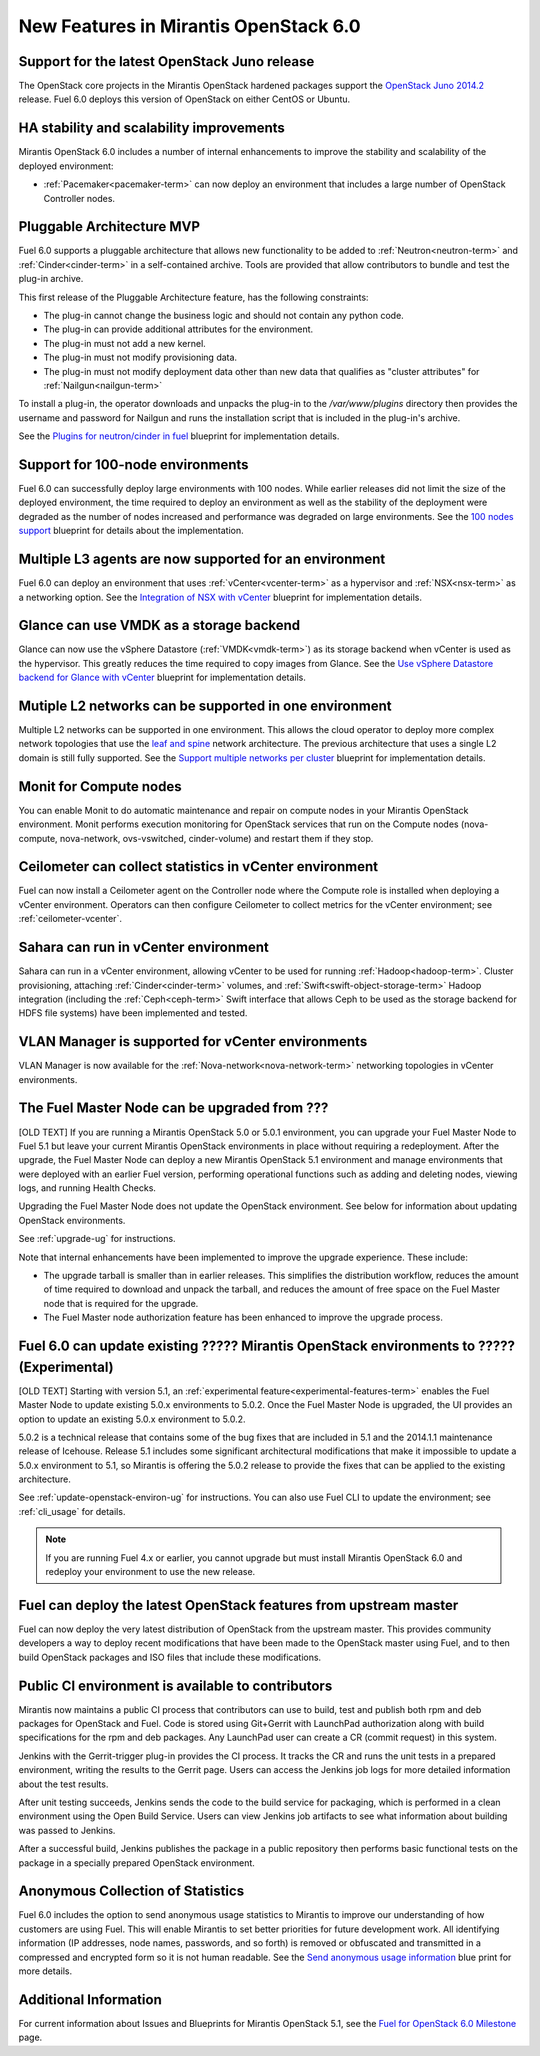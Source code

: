 New Features in Mirantis OpenStack 6.0
======================================

Support for the latest OpenStack Juno release
---------------------------------------------

The OpenStack core projects in the Mirantis OpenStack hardened packages
support the
`OpenStack Juno 2014.2
<https://wiki.openstack.org/wiki/ReleaseNotes/Juno>`_ release.
Fuel 6.0 deploys this version of OpenStack on either CentOS or Ubuntu.

HA stability and scalability improvements
-----------------------------------------

Mirantis OpenStack 6.0 includes a number of internal enhancements
to improve the stability and scalability of the deployed environment:

* :ref:`Pacemaker<pacemaker-term>` can now deploy an environment
  that includes a large number of OpenStack Controller nodes.


Pluggable Architecture MVP
--------------------------

Fuel 6.0 supports a pluggable architecture
that allows new functionality to be added to
:ref:`Neutron<neutron-term>` and :ref:`Cinder<cinder-term>`
in a self-contained archive.
Tools are provided that allow contributors
to bundle and test the plug-in archive.

This first release of the Pluggable Architecture feature,
has the following constraints:

- The plug-in cannot change the business logic
  and should not contain any python code.
- The plug-in can provide additional attributes
  for the environment.
- The plug-in must not add a new kernel.
- The plug-in must not modify provisioning data.
- The plug-in must not modify deployment data
  other than new data that qualifies as "cluster attributes"
  for :ref:`Nailgun<nailgun-term>`

To install a plug-in,
the operator downloads and unpacks the plug-in
to the */var/www/plugins* directory
then provides the username and password for Nailgun
and runs the installation script that is included
in the plug-in's archive.

See the `Plugins for neutron/cinder in fuel
<https://blueprints.launchpad.net/fuel/+spec/cinder-neutron-plugins-in-fuel>`_
blueprint for implementation details.

Support for 100-node environments
---------------------------------

Fuel 6.0 can successfully deploy
large environments with 100 nodes.
While earlier releases did not limit the size of the deployed environment,
the time required to deploy an environment
as well as the stability of the deployment
were degraded as the number of nodes increased
and performance was degraded on large environments.
See the `100 nodes support
<https://blueprints.launchpad.net/fuel/+spec/100-nodes-support>`_
blueprint for details about the implementation.

Multiple L3 agents are now supported for an environment
-------------------------------------------------------

Fuel 6.0 can deploy an environment
that uses :ref:`vCenter<vcenter-term>` as a hypervisor
and :ref:`NSX<nsx-term>` as a networking option.
See the `Integration of NSX with vCenter
<https://blueprints.launchpad.net/fuel/+spec/vcenter-nsx-support>`_
blueprint for implementation details.

Glance can use VMDK as a storage backend
----------------------------------------

Glance can now use the vSphere Datastore (:ref:`VMDK<vmdk-term>`)
as its storage backend
when vCenter is used as the hypervisor.
This greatly reduces the time required to copy images from Glance.
See the `Use vSphere Datastore backend for Glance with vCenter
<https://blueprints.launchpad.net/fuel/+spec/vsphere-glance-backend>`_
blueprint for implementation details.

Mutiple L2 networks can be supported in one environment
-------------------------------------------------------

Multiple L2 networks can be supported in one environment.
This allows the cloud operator to deploy more complex network topologies
that use the `leaf and spine
<http://www.cisco.com/c/dam/en/us/td/docs/solutions/Enterprise/Data_Center/MSDC/1-0/MSDC_AAG_1.pdf>`_
network architecture.
The previous architecture that uses a single L2 domain
is still fully supported.
See the `Support multiple networks per cluster
<https://blueprints.launchpad.net/fuel/+spec/vsphere-glance-backend>`_
blueprint for implementation details.

Monit for Compute nodes
-----------------------

You can enable Monit to do automatic maintenance and repair
on compute nodes in your Mirantis OpenStack environment.
Monit performs execution monitoring for OpenStack services
that run on the Compute nodes
(nova-compute, nova-network, ovs-vswitched, cinder-volume)
and restart them if they stop.

Ceilometer can collect statistics in vCenter environment
--------------------------------------------------------

Fuel can now install a Ceilometer agent
on the Controller node where the Compute role is installed
when deploying a vCenter environment.
Operators can then configure Ceilometer
to collect metrics for the vCenter environment;
see :ref:`ceilometer-vcenter`.

Sahara can run in vCenter environment
-------------------------------------

Sahara can run in a vCenter environment,
allowing vCenter to be used for running :ref:`Hadoop<hadoop-term>`.
Cluster provisioning, attaching :ref:`Cinder<cinder-term>` volumes,
and :ref:`Swift<swift-object-storage-term>` Hadoop integration
(including the :ref:`Ceph<ceph-term>` Swift interface
that allows Ceph to be used as the storage backend
for HDFS file systems)
have been implemented and tested.

VLAN Manager is supported for vCenter environments
--------------------------------------------------

VLAN Manager is now available for
the :ref:`Nova-network<nova-network-term>` networking topologies
in vCenter environments.


The Fuel Master Node can be upgraded from ???
-----------------------------------------------

[OLD TEXT]
If you are running a Mirantis OpenStack 5.0 or 5.0.1 environment,
you can upgrade your Fuel Master Node to Fuel 5.1
but leave your current Mirantis OpenStack environments in place
without requiring a redeployment.
After the upgrade, the Fuel Master Node can deploy
a new Mirantis OpenStack 5.1 environment
and manage environments that were deployed with an earlier Fuel version,
performing operational functions
such as adding and deleting nodes,
viewing logs, and running Health Checks.

Upgrading the Fuel Master Node
does not update the OpenStack environment.
See below for information about updating OpenStack environments.

See :ref:`upgrade-ug` for instructions.

Note that internal enhancements have been implemented
to improve the upgrade experience.
These include:

- The upgrade tarball is smaller than in earlier releases.
  This simplifies the distribution workflow,
  reduces the amount of time required
  to download and unpack the tarball,
  and reduces the amount of free space on the Fuel Master node
  that is required for the upgrade.

- The Fuel Master node authorization feature
  has been enhanced to improve the upgrade process.


Fuel 6.0 can update existing ????? Mirantis OpenStack environments to ????? (Experimental)
------------------------------------------------------------------------------------------

[OLD TEXT]
Starting with version 5.1,
an :ref:`experimental feature<experimental-features-term>`
enables the Fuel Master Node to update
existing 5.0.x environments to 5.0.2.
Once the Fuel Master Node is upgraded,
the UI provides an option to update
an existing 5.0.x environment to 5.0.2.

5.0.2 is a technical release that contains
some of the bug fixes that are included in 5.1
and the 2014.1.1 maintenance release of Icehouse.
Release 5.1 includes some significant architectural modifications
that make it impossible to update a 5.0.x environment to 5.1,
so Mirantis is offering the 5.0.2 release
to provide the fixes that can be applied to the existing architecture.

See :ref:`update-openstack-environ-ug` for instructions.
You can also use Fuel CLI to update the environment;
see :ref:`cli_usage` for details.

.. note::
  If you are running Fuel 4.x or earlier,
  you cannot upgrade but must install Mirantis OpenStack 6.0
  and redeploy your environment to use the new release.

Fuel can deploy the latest OpenStack features from upstream master
------------------------------------------------------------------

Fuel can now deploy the very latest distribution of OpenStack
from the upstream master.
This provides community developers a way
to deploy recent modifications that have been made
to the OpenStack master using Fuel,
and to then build OpenStack packages and ISO files
that include these modifications.

Public CI environment is available to contributors
--------------------------------------------------

Mirantis now maintains a public CI process
that contributors can use to build, test
and publish both rpm and deb packages
for OpenStack and Fuel.
Code is stored using Git+Gerrit with LaunchPad authorization
along with build specifications for the rpm and deb packages.
Any LaunchPad user can create a CR (commit request)
in this system.

Jenkins with the Gerrit-trigger plug-in provides the CI process.
It tracks the CR and runs the unit tests
in a prepared environment,
writing the results to the Gerrit page.
Users can access the Jenkins job logs
for more detailed information about the test results.

After unit testing succeeds,
Jenkins sends the code to the build service for packaging,
which is performed in a clean environment
using the Open Build Service.
Users can view Jenkins job artifacts
to see what information about building was passed to Jenkins.

After a successful build,
Jenkins publishes the package in a public repository
then performs basic functional tests on the package
in a specially prepared OpenStack environment.

Anonymous Collection of Statistics
----------------------------------

Fuel 6.0 includes the option to send anonymous usage statistics
to Mirantis to improve our understanding
of how customers are using Fuel.
This will enable Mirantis to set better priorities
for future development work.
All identifying information
(IP addresses, node names, passwords, and so forth)
is removed or obfuscated
and transmitted in a compressed and encrypted form
so it is not human readable.
See the `Send anonymous usage information
<https://blueprints.launchpad.net/fuel/+spec/send-anon-usage>`_
blue print for more details.

Additional Information
----------------------

For current information about Issues and Blueprints
for Mirantis OpenStack 5.1, see the
`Fuel for OpenStack 6.0 Milestone <https://launchpad.net/fuel/+milestone/6.0>`_
page.

